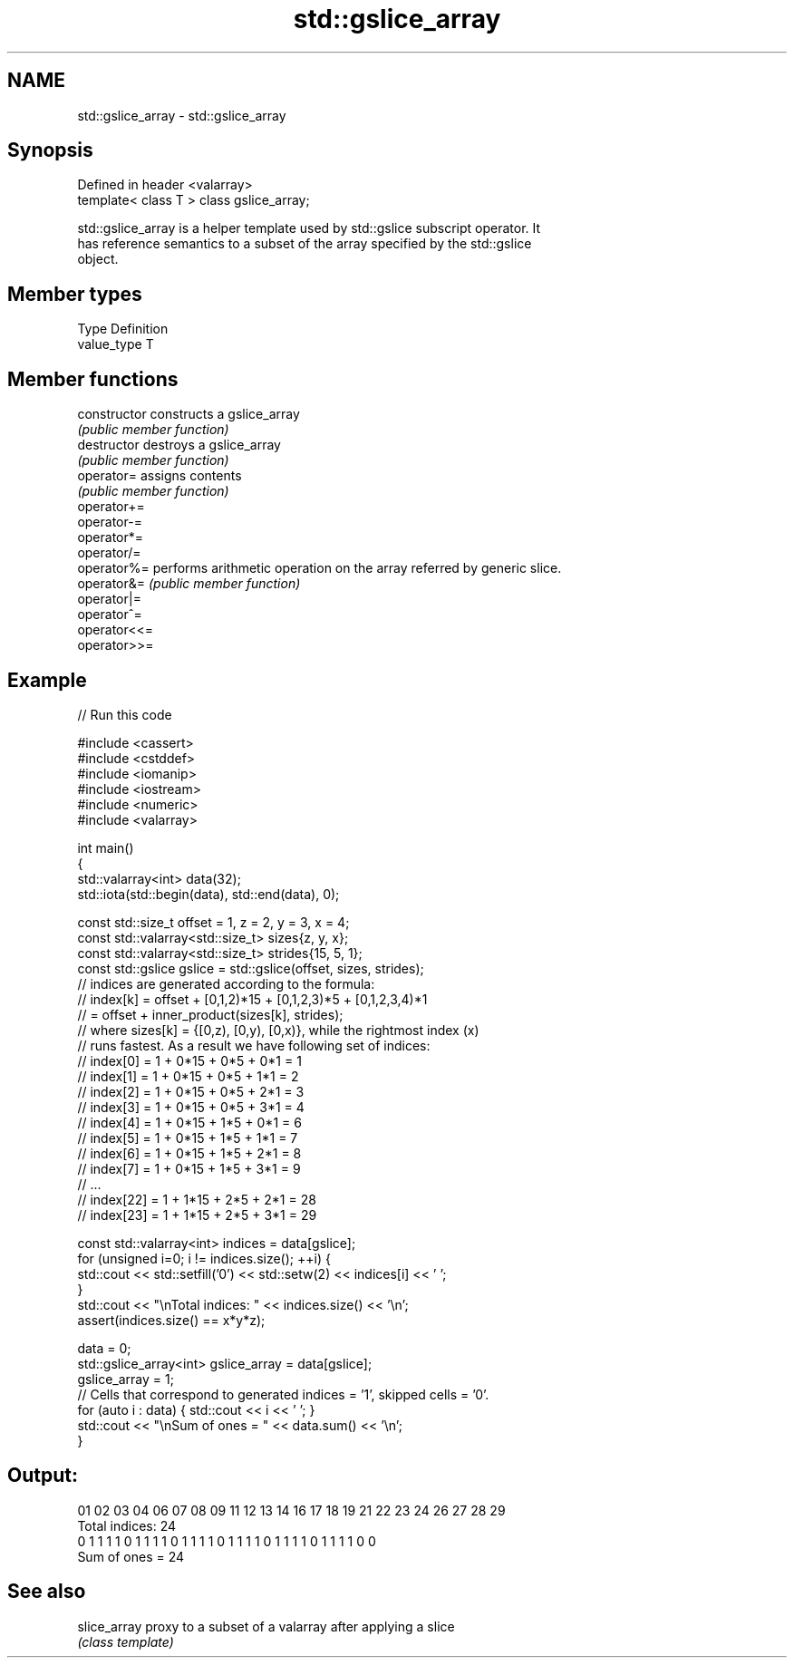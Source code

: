 .TH std::gslice_array 3 "2021.11.17" "http://cppreference.com" "C++ Standard Libary"
.SH NAME
std::gslice_array \- std::gslice_array

.SH Synopsis
   Defined in header <valarray>
   template< class T > class gslice_array;

   std::gslice_array is a helper template used by std::gslice subscript operator. It
   has reference semantics to a subset of the array specified by the std::gslice
   object.

.SH Member types

   Type       Definition
   value_type T

.SH Member functions

   constructor   constructs a gslice_array
                 \fI(public member function)\fP
   destructor    destroys a gslice_array
                 \fI(public member function)\fP
   operator=     assigns contents
                 \fI(public member function)\fP
   operator+=
   operator-=
   operator*=
   operator/=
   operator%=    performs arithmetic operation on the array referred by generic slice.
   operator&=    \fI(public member function)\fP
   operator|=
   operator^=
   operator<<=
   operator>>=

.SH Example


// Run this code

 #include <cassert>
 #include <cstddef>
 #include <iomanip>
 #include <iostream>
 #include <numeric>
 #include <valarray>

 int main()
 {
     std::valarray<int> data(32);
     std::iota(std::begin(data), std::end(data), 0);

     const std::size_t offset = 1, z = 2, y = 3, x = 4;
     const std::valarray<std::size_t> sizes{z, y, x};
     const std::valarray<std::size_t> strides{15, 5, 1};
     const std::gslice gslice = std::gslice(offset, sizes, strides);
     // indices are generated according to the formula:
     // index[k] = offset + [0,1,2)*15 + [0,1,2,3)*5 + [0,1,2,3,4)*1
     //          = offset + inner_product(sizes[k], strides);
     // where sizes[k] = {[0,z), [0,y), [0,x)}, while the rightmost index (x)
     // runs fastest. As a result we have following set of indices:
     //  index[0]  = 1 + 0*15 + 0*5 + 0*1 = 1
     //  index[1]  = 1 + 0*15 + 0*5 + 1*1 = 2
     //  index[2]  = 1 + 0*15 + 0*5 + 2*1 = 3
     //  index[3]  = 1 + 0*15 + 0*5 + 3*1 = 4
     //  index[4]  = 1 + 0*15 + 1*5 + 0*1 = 6
     //  index[5]  = 1 + 0*15 + 1*5 + 1*1 = 7
     //  index[6]  = 1 + 0*15 + 1*5 + 2*1 = 8
     //  index[7]  = 1 + 0*15 + 1*5 + 3*1 = 9
     //  ...
     //  index[22] = 1 + 1*15 + 2*5 + 2*1 = 28
     //  index[23] = 1 + 1*15 + 2*5 + 3*1 = 29

     const std::valarray<int> indices = data[gslice];
     for (unsigned i=0; i != indices.size(); ++i) {
         std::cout << std::setfill('0') << std::setw(2) << indices[i] << ' ';
     }
     std::cout << "\\nTotal indices: " << indices.size() << '\\n';
     assert(indices.size() == x*y*z);

     data = 0;
     std::gslice_array<int> gslice_array = data[gslice];
     gslice_array = 1;
     // Cells that correspond to generated indices = '1', skipped cells = '0'.
     for (auto i : data) { std::cout << i << ' '; }
     std::cout << "\\nSum of ones = " << data.sum() << '\\n';
 }

.SH Output:

 01 02 03 04 06 07 08 09 11 12 13 14 16 17 18 19 21 22 23 24 26 27 28 29
 Total indices: 24
 0 1 1 1 1 0 1 1 1 1 0 1 1 1 1 0 1 1 1 1 0 1 1 1 1 0 1 1 1 1 0 0
 Sum of ones = 24

.SH See also

   slice_array proxy to a subset of a valarray after applying a slice
               \fI(class template)\fP
